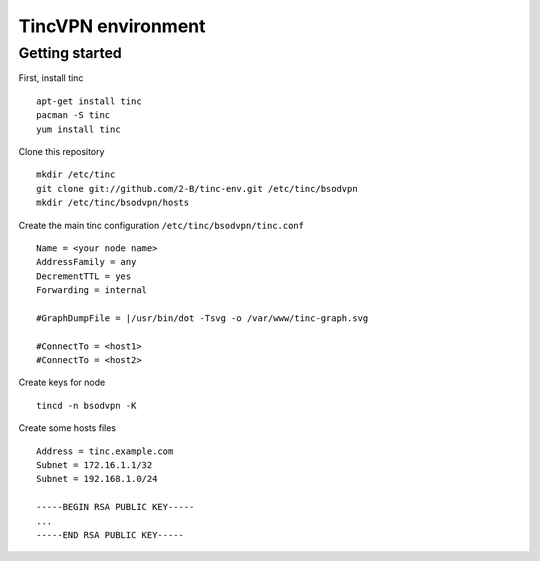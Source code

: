 ===================
TincVPN environment
===================


Getting started
===============

First, install tinc

::

    apt-get install tinc
    pacman -S tinc
    yum install tinc

Clone this repository

::

    mkdir /etc/tinc
    git clone git://github.com/2-B/tinc-env.git /etc/tinc/bsodvpn
    mkdir /etc/tinc/bsodvpn/hosts

Create the main tinc configuration ``/etc/tinc/bsodvpn/tinc.conf``

::

    Name = <your node name>
    AddressFamily = any
    DecrementTTL = yes
    Forwarding = internal

    #GraphDumpFile = |/usr/bin/dot -Tsvg -o /var/www/tinc-graph.svg

    #ConnectTo = <host1>
    #ConnectTo = <host2>

Create keys for node

::

    tincd -n bsodvpn -K

Create some hosts files

::

    Address = tinc.example.com
    Subnet = 172.16.1.1/32
    Subnet = 192.168.1.0/24

    -----BEGIN RSA PUBLIC KEY-----
    ...
    -----END RSA PUBLIC KEY-----

